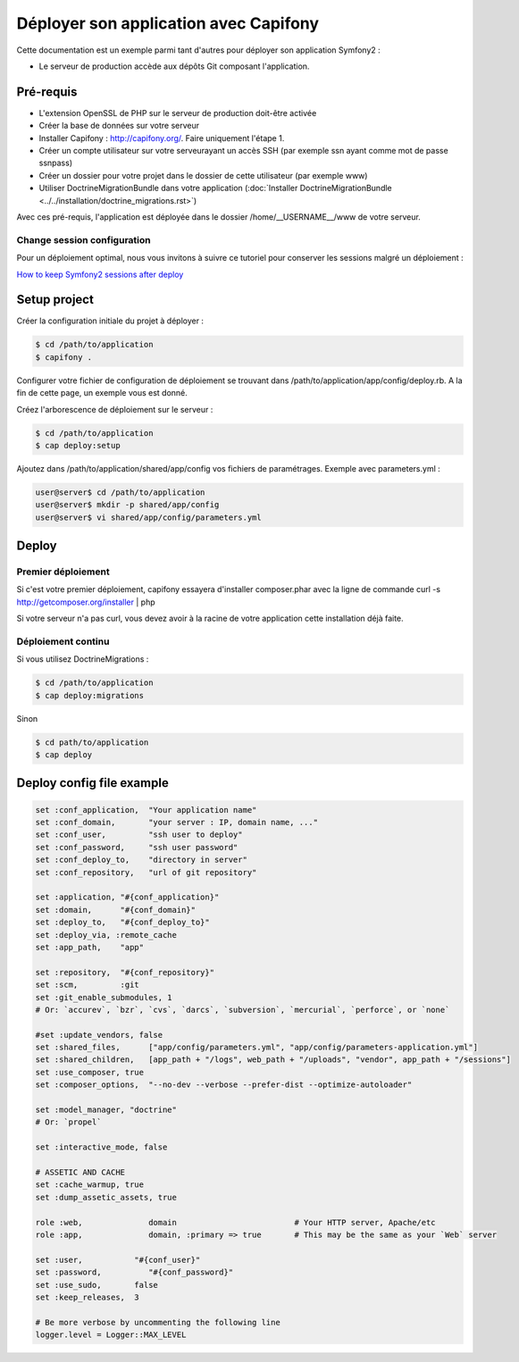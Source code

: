 Déployer son application avec Capifony
======================================

Cette documentation est un exemple parmi tant d'autres pour déployer son application Symfony2 :

* Le serveur de production accède aux dépôts Git composant l'application.


Pré-requis
----------

* L'extension OpenSSL de PHP sur le serveur de production doit-être activée
* Créer la base de données sur votre serveur
* Installer Capifony : http://capifony.org/. Faire uniquement l'étape 1.
* Créer un compte utilisateur sur votre serveurayant un accès SSH (par exemple ssn ayant comme mot de passe ssnpass) 
* Créer un dossier pour votre projet dans le dossier de cette utilisateur (par exemple www)
* Utiliser DoctrineMigrationBundle dans votre application (:doc:`Installer DoctrineMigrationBundle <../../installation/doctrine_migrations.rst>`)

Avec ces pré-requis, l'application est déployée dans le dossier /home/__USERNAME__/www de votre serveur.

Change session configuration
++++++++++++++++++++++++++++

Pour un déploiement optimal, nous vous invitons à suivre ce tutoriel pour conserver les sessions malgré un déploiement :

`How to keep Symfony2 sessions after deploy <http://capifony.org/cookbook/how-to-keep-sessions-after-deploy.html>`_

Setup project
-------------

Créer la configuration initiale du projet à déployer :

.. code-block:: bash

   $ cd /path/to/application
   $ capifony .
   
Configurer votre fichier de configuration de déploiement se trouvant dans /path/to/application/app/config/deploy.rb. A la fin de cette page, un exemple vous est donné.

Créez l'arborescence de déploiement sur le serveur :

.. code-block:: bash

   $ cd /path/to/application
   $ cap deploy:setup

Ajoutez dans /path/to/application/shared/app/config vos fichiers de paramétrages. Exemple avec parameters.yml :

.. code-block:: bash

   user@server$ cd /path/to/application
   user@server$ mkdir -p shared/app/config
   user@server$ vi shared/app/config/parameters.yml
   
Deploy
------

Premier déploiement
+++++++++++++++++++

Si c'est votre premier déploiement, capifony essayera d'installer composer.phar avec la ligne de commande 
curl -s http://getcomposer.org/installer | php

Si votre serveur n'a pas curl, vous devez avoir à la racine de votre application cette installation déjà faite.

Déploiement continu
+++++++++++++++++++
Si vous utilisez DoctrineMigrations :

.. code-block:: bash

   $ cd /path/to/application
   $ cap deploy:migrations
   
Sinon

.. code-block:: bash

   $ cd path/to/application
   $ cap deploy
   
Deploy config file example
--------------------------

.. code-block:: ruby

   set :conf_application,  "Your application name"
   set :conf_domain,       "your server : IP, domain name, ..."
   set :conf_user,         "ssh user to deploy"
   set :conf_password,     "ssh user password"
   set :conf_deploy_to,    "directory in server"
   set :conf_repository,   "url of git repository"
   
   set :application, "#{conf_application}"
   set :domain,      "#{conf_domain}"
   set :deploy_to,   "#{conf_deploy_to}"
   set :deploy_via, :remote_cache
   set :app_path,    "app"
   
   set :repository,  "#{conf_repository}"
   set :scm,         :git
   set :git_enable_submodules, 1
   # Or: `accurev`, `bzr`, `cvs`, `darcs`, `subversion`, `mercurial`, `perforce`, or `none`
   
   #set :update_vendors, false
   set :shared_files,      ["app/config/parameters.yml", "app/config/parameters-application.yml"]
   set :shared_children,   [app_path + "/logs", web_path + "/uploads", "vendor", app_path + "/sessions"]
   set :use_composer, true
   set :composer_options,  "--no-dev --verbose --prefer-dist --optimize-autoloader"
   
   set :model_manager, "doctrine"
   # Or: `propel`
   
   set :interactive_mode, false
   
   # ASSETIC AND CACHE
   set :cache_warmup, true
   set :dump_assetic_assets, true
   
   role :web,              domain                         # Your HTTP server, Apache/etc
   role :app,              domain, :primary => true       # This may be the same as your `Web` server
   
   set :user,           "#{conf_user}"
   set :password,          "#{conf_password}"
   set :use_sudo,       false
   set :keep_releases,  3
   
   # Be more verbose by uncommenting the following line
   logger.level = Logger::MAX_LEVEL